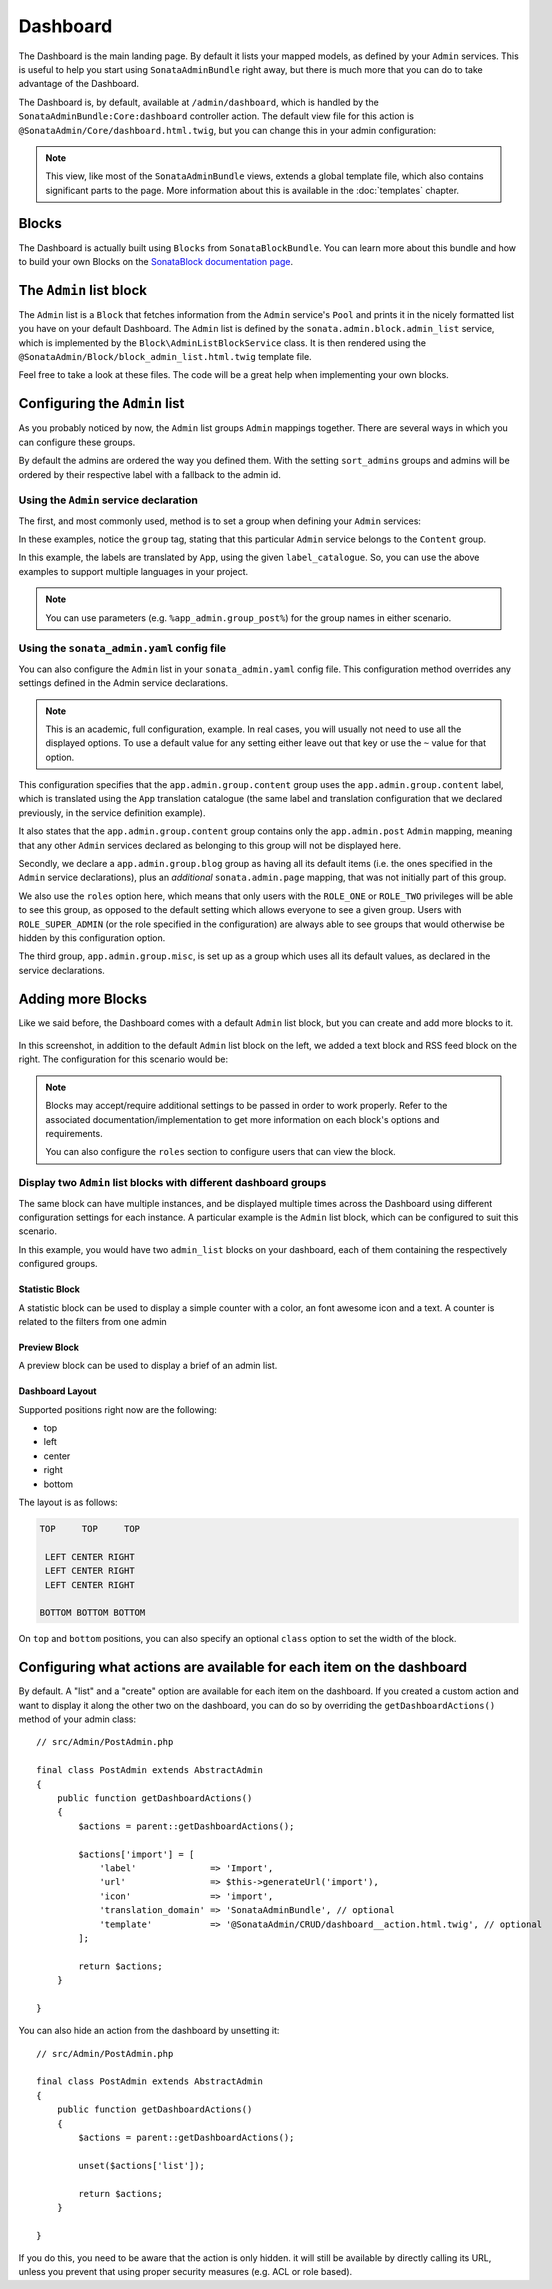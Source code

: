 Dashboard
=========

The Dashboard is the main landing page. By default it lists your mapped models,
as defined by your ``Admin`` services. This is useful to help you start using
``SonataAdminBundle`` right away, but there is much more that you can do to take
advantage of the Dashboard.

The Dashboard is, by default, available at ``/admin/dashboard``, which is handled by
the ``SonataAdminBundle:Core:dashboard`` controller action. The default view file for
this action is ``@SonataAdmin/Core/dashboard.html.twig``, but you can change
this in your admin configuration:

.. configuration-block::

    .. code-block:: yaml

        # config/packages/sonata_admin.yaml

        sonata_admin:
            templates:
                dashboard: '@SonataAdmin/Core/dashboard.html.twig'

.. note::

    This view, like most of the ``SonataAdminBundle`` views, extends a global
    template file, which also contains significant parts to the page. More information
    about this is available in the :doc:`templates` chapter.

Blocks
------

The Dashboard is actually built using ``Blocks`` from ``SonataBlockBundle``. You
can learn more about this bundle and how to build your own Blocks on the
`SonataBlock documentation page`_.

The ``Admin`` list block
------------------------

The ``Admin`` list is a ``Block`` that fetches information from the ``Admin`` service's
``Pool`` and prints it in the nicely formatted list you have on your default Dashboard.
The ``Admin`` list is defined by the ``sonata.admin.block.admin_list`` service, which is
implemented by the ``Block\AdminListBlockService`` class. It is then rendered using the
``@SonataAdmin/Block/block_admin_list.html.twig`` template file.

Feel free to take a look at these files. The code will be a great help when
implementing your own blocks.

Configuring the ``Admin`` list
------------------------------

As you probably noticed by now, the ``Admin`` list groups ``Admin`` mappings together.
There are several ways in which you can configure these groups.

By default the admins are ordered the way you defined them. With the setting ``sort_admins``
groups and admins will be ordered by their respective label with a fallback to the admin id.

Using the ``Admin`` service declaration
^^^^^^^^^^^^^^^^^^^^^^^^^^^^^^^^^^^^^^^

The first, and most commonly used, method is to set a group when defining your ``Admin``
services:

.. configuration-block::

    .. code-block:: yaml

        # config/services.yaml

        services:
            app.admin.post:
                class: App\Admin\PostAdmin
                arguments:
                    - ~
                    - App\Entity\Post
                    - ~
                tags:
                    - { name: sonata.admin, manager_type: orm, group: 'Content', label: 'Post' }

    .. code-block:: xml

        <!-- config/services.xml -->

        <service id="app.admin.post" class="App\Admin\PostAdmin">
              <argument/>
              <argument>App\Entity\Post</argument>
              <argument/>
              <tag name="sonata.admin" manager_type="orm" group="Content" label="Post"/>
          </service>

In these examples, notice the ``group`` tag, stating that this particular ``Admin``
service belongs to the ``Content`` group.

.. configuration-block::

    .. code-block:: yaml

        # config/services.yaml

        services:
            app.admin.post:
                class: App\Admin\PostAdmin
                arguments:
                    - ~
                    - App\Entity\Post
                    - ~
                tags:
                    - name: sonata.admin
                      manager_type: orm
                      group: 'app.admin.group.content'
                      label: 'app.admin.model.post'
                      label_catalogue: 'App'

    .. code-block:: xml

        <!-- config/services.xml -->

        <service id="app.admin.post" class="App\Admin\PostAdmin">
              <argument/>
              <argument>App\Entity\Post</argument>
              <argument/>
              <tag
                  name="sonata.admin"
                  manager_type="orm"
                  group="app.admin.group.content"
                  label="app.admin.model.post"
                  label_catalogue="App"
                  />
          </service>

In this example, the labels are translated by ``App``, using the given
``label_catalogue``. So, you can use the above examples to support multiple languages
in your project.

.. note::

    You can use parameters (e.g. ``%app_admin.group_post%``) for the group names
    in either scenario.

Using the ``sonata_admin.yaml`` config file
^^^^^^^^^^^^^^^^^^^^^^^^^^^^^^^^^^^^^^^^^^^

You can also configure the ``Admin`` list in your ``sonata_admin.yaml`` config file. This
configuration method overrides any settings defined in the Admin service
declarations.

.. configuration-block::

    .. code-block:: yaml

        # config/packages/sonata_admin.yaml

        sonata_admin:
            dashboard:
                groups:
                    app.admin.group.content:
                        label: app.admin.group.content
                        label_catalogue: App
                        items:
                            - app.admin.post

                    app.admin.group.blog:
                        items: ~
                        item_adds:
                            - sonata.admin.page
                        roles: ['ROLE_ONE', 'ROLE_TWO']

                    app.admin.group.misc: ~

.. note::

    This is an academic, full configuration, example. In real cases, you will usually
    not need to use all the displayed options. To use a default value for any setting
    either leave out that key or use the ``~`` value for that option.

This configuration specifies that the ``app.admin.group.content`` group uses the
``app.admin.group.content`` label, which is translated using the ``App``
translation catalogue (the same label and translation configuration that we declared
previously, in the service definition example).

It also states that the ``app.admin.group.content`` group contains only the
``app.admin.post`` ``Admin`` mapping, meaning that any other ``Admin`` services
declared as belonging to this group will not be displayed here.

Secondly, we declare a ``app.admin.group.blog`` group as having all its default items
(i.e. the ones specified in the ``Admin`` service declarations), plus an *additional*
``sonata.admin.page`` mapping, that was not initially part of this group.

We also use the ``roles`` option here, which means that only users with the ``ROLE_ONE``
or ``ROLE_TWO`` privileges will be able to see this group, as opposed to the default setting
which allows everyone to see a given group. Users with ``ROLE_SUPER_ADMIN`` (or the role
specified in the configuration) are always able to see groups that would otherwise be hidden
by this configuration option.

The third group, ``app.admin.group.misc``, is set up as a group which uses all its
default values, as declared in the service declarations.

Adding more Blocks
------------------

Like we said before, the Dashboard comes with a default ``Admin`` list block, but
you can create and add more blocks to it.

.. figure:: ../images/dashboard.png
   :align: center
   :alt: Dashboard
   :width: 500

In this screenshot, in addition to the default ``Admin`` list block on the left, we added
a text block and RSS feed block on the right. The configuration for this scenario would be:

.. configuration-block::

    .. code-block:: yaml

        # config/packages/sonata_admin.yaml

        sonata_admin:
            dashboard:
                blocks:
                    -
                        position: left
                        type: sonata.admin.block.admin_list
                    -
                        position: right
                        type: sonata.block.service.text
                        settings:
                            content: >
                                <h2>Welcome to the Sonata Admin</h2>
                                <p>This is a <code>sonata.block.service.text</code> from the Block
                                Bundle, you can create and add new block in these area by configuring
                                the <code>sonata_admin</code> section.</p> <br/> For instance, here
                                a RSS feed parser (<code>sonata.block.service.rss</code>):
                    -
                        position: right
                        type: sonata.block.service.rss
                        roles: [POST_READER]
                        settings:
                            title: Sonata Project's Feeds
                            url: https://sonata-project.org/blog/archive.rss

.. note::

    Blocks may accept/require additional settings to be passed in order to
    work properly. Refer to the associated documentation/implementation to
    get more information on each block's options and requirements.

    You can also configure the ``roles`` section to configure users that can
    view the block.

Display two ``Admin`` list blocks with different dashboard groups
^^^^^^^^^^^^^^^^^^^^^^^^^^^^^^^^^^^^^^^^^^^^^^^^^^^^^^^^^^^^^^^^^

The same block can have multiple instances, and be displayed multiple times
across the Dashboard using different configuration settings for each instance.
A particular example is the ``Admin`` list block, which can be configured to
suit this scenario.

.. configuration-block::

    .. code-block:: yaml

        # config/packages/sonata_admin.yaml

        sonata_admin:
            dashboard:
                blocks:

                    # display two dashboard blocks
                    -
                        position: left
                        type: sonata.admin.block.admin_list
                        settings:
                            groups: [sonata_page1, sonata_page2]
                    -
                        position: right
                        type: sonata.admin.block.admin_list
                        settings:
                            groups: [sonata_page3]

                groups:
                    sonata_page1:
                        items:
                            - sonata.page.admin.myitem1

                    sonata_page2:
                        items:
                            - sonata.page.admin.myitem2
                            - sonata.page.admin.myitem3

                    sonata_page3:
                        items:
                            - sonata.page.admin.myitem4

In this example, you would have two ``admin_list`` blocks on your dashboard, each
of them containing the respectively configured groups.

.. _`SonataBlock documentation page`:  https://sonata-project.org/bundles/block/master/doc/index.html

Statistic Block
~~~~~~~~~~~~~~~

A statistic block can be used to display a simple counter with a color, an font awesome icon and a text. A
counter is related to the filters from one admin

.. configuration-block::

    .. code-block:: yaml

        # config/packages/sonata_admin.yaml

        sonata_admin:
            dashboard:
                blocks:
                    -
                        class:    col-lg-3 col-xs-6          # twitter bootstrap responsive code
                        position: top                        # zone in the dashboard
                        type:     sonata.admin.block.stats   # block id
                        settings:
                            code:  sonata.page.admin.page    # admin code - service id
                            icon:  fa-magic                  # font awesome icon
                            text:  Edited Pages
                            color: bg-yellow                 # colors: bg-green, bg-red and bg-aqua
                            filters:                         # filter values
                                edited: { value: 1 }

Preview Block
~~~~~~~~~~~~~

A preview block can be used to display a brief of an admin list.

.. configuration-block::

    .. code-block:: yaml

        # config/packages/sonata_admin.yaml

        sonata_admin:
            dashboard:
                blocks:
                    -
                        position: top                        # zone in the dashboard
                        type:     sonata.admin.block.admin_preview # block id
                        settings:
                            code:  sonata.page.admin.page    # admin code - service id
                            icon:  fa-magic                  # font awesome icon
                            limit: 10
                            text:  Latest Edited Pages
                            filters:                         # filter values
                                edited: { value: 1 }
                                _sort_by: updatedAt
                                _sort_order: DESC

Dashboard Layout
~~~~~~~~~~~~~~~~

Supported positions right now are the following:

* top
* left
* center
* right
* bottom

The layout is as follows:

.. code-block:: bash

    TOP     TOP     TOP

     LEFT CENTER RIGHT
     LEFT CENTER RIGHT
     LEFT CENTER RIGHT

    BOTTOM BOTTOM BOTTOM

On ``top`` and ``bottom`` positions, you can also specify an optional ``class`` option to set the width of the block.

.. configuration-block::

    .. code-block:: yaml

        # config/packages/sonata_admin.yaml

        sonata_admin:
            dashboard:
                blocks:

                    # display dashboard block in the top zone with a col-md-6 css class
                    -
                        position: top
                        class: col-md-6
                        type: sonata.admin.block.admin_list

Configuring what actions are available for each item on the dashboard
---------------------------------------------------------------------

By default. A "list" and a "create" option are available for each item on the
dashboard. If you created a custom action and want to display it along the
other two on the dashboard, you can do so by overriding the
``getDashboardActions()`` method of your admin class::

    // src/Admin/PostAdmin.php

    final class PostAdmin extends AbstractAdmin
    {
        public function getDashboardActions()
        {
            $actions = parent::getDashboardActions();

            $actions['import'] = [
                'label'              => 'Import',
                'url'                => $this->generateUrl('import'),
                'icon'               => 'import',
                'translation_domain' => 'SonataAdminBundle', // optional
                'template'           => '@SonataAdmin/CRUD/dashboard__action.html.twig', // optional
            ];

            return $actions;
        }

    }

You can also hide an action from the dashboard by unsetting it::

    // src/Admin/PostAdmin.php

    final class PostAdmin extends AbstractAdmin
    {
        public function getDashboardActions()
        {
            $actions = parent::getDashboardActions();

            unset($actions['list']);

            return $actions;
        }

    }

If you do this, you need to be aware that the action is only hidden. it will
still be available by directly calling its URL, unless you prevent that using
proper security measures (e.g. ACL or role based).
